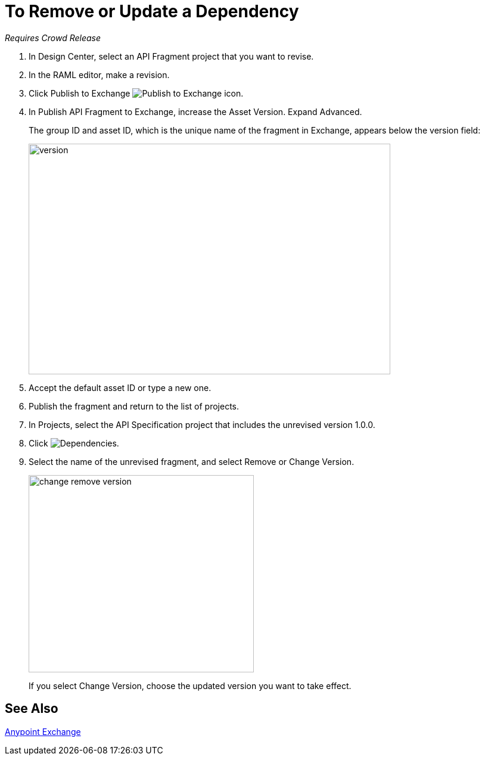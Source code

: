 = To Remove or Update a Dependency 

_Requires Crowd Release_

. In Design Center, select an API Fragment project that you want to revise.
. In the RAML editor, make a revision.
. Click Publish to Exchange image:publish-exchange.png[Publish to Exchange icon].
. In Publish API Fragment to Exchange, increase the Asset Version. Expand Advanced.
+
The group ID and asset ID, which is the unique name of the fragment in Exchange, appears below the version field:
+
image::advanced-publish-options.png[version,height=387,width=607]
+
. Accept the default asset ID or type a new one.
. Publish the fragment and return to the list of projects.
. In Projects, select the API Specification project that includes the unrevised version 1.0.0.
. Click image:dependencies-icon.png[Dependencies].
. Select the name of the unrevised fragment, and select Remove or Change Version. 
+
image::change-version.png[change remove version,height=331,width=378]
+
If you select Change Version, choose the updated version you want to take effect.

== See Also

link:/anypoint-exchange/[Anypoint Exchange]



